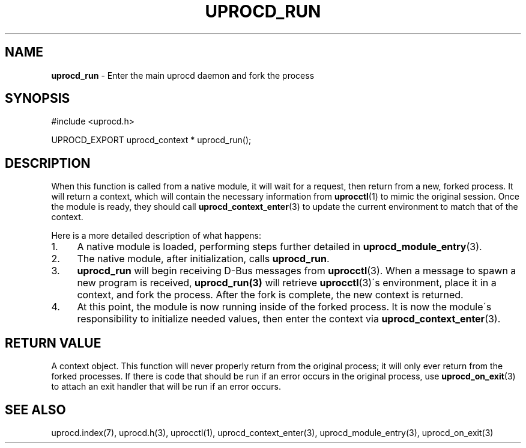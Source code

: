 .\" generated with Ronn/v0.7.3
.\" http://github.com/rtomayko/ronn/tree/0.7.3
.
.TH "UPROCD_RUN" "3" "January 2018" "" ""
.
.SH "NAME"
\fBuprocd_run\fR \- Enter the main uprocd daemon and fork the process
.
.SH "SYNOPSIS"
.
.nf

#include <uprocd\.h>

UPROCD_EXPORT uprocd_context * uprocd_run();
.
.fi
.
.SH "DESCRIPTION"
When this function is called from a native module, it will wait for a request, then return from a new, forked process\. It will return a context, which will contain the necessary information from \fBuprocctl\fR(1) to mimic the original session\. Once the module is ready, they should call \fBuprocd_context_enter\fR(3) to update the current environment to match that of the context\.
.
.P
Here is a more detailed description of what happens:
.
.IP "1." 4
A native module is loaded, performing steps further detailed in \fBuprocd_module_entry\fR(3)\.
.
.IP "2." 4
The native module, after initialization, calls \fBuprocd_run\fR\.
.
.IP "3." 4
\fBuprocd_run\fR will begin receiving D\-Bus messages from \fBuprocctl\fR(3)\. When a message to spawn a new program is received, \fBuprocd_run(3)\fR will retrieve \fBuprocctl\fR(3)\'s environment, place it in a context, and fork the process\. After the fork is complete, the new context is returned\.
.
.IP "4." 4
At this point, the module is now running inside of the forked process\. It is now the module\'s responsibility to initialize needed values, then enter the context via \fBuprocd_context_enter\fR(3)\.
.
.IP "" 0
.
.SH "RETURN VALUE"
A context object\. This function will never properly return from the original process; it will only ever return from the forked processes\. If there is code that should be run if an error occurs in the original process, use \fBuprocd_on_exit\fR(3) to attach an exit handler that will be run if an error occurs\.
.
.SH "SEE ALSO"
uprocd\.index(7), uprocd\.h(3), uprocctl(1), uprocd_context_enter(3), uprocd_module_entry(3), uprocd_on_exit(3)
